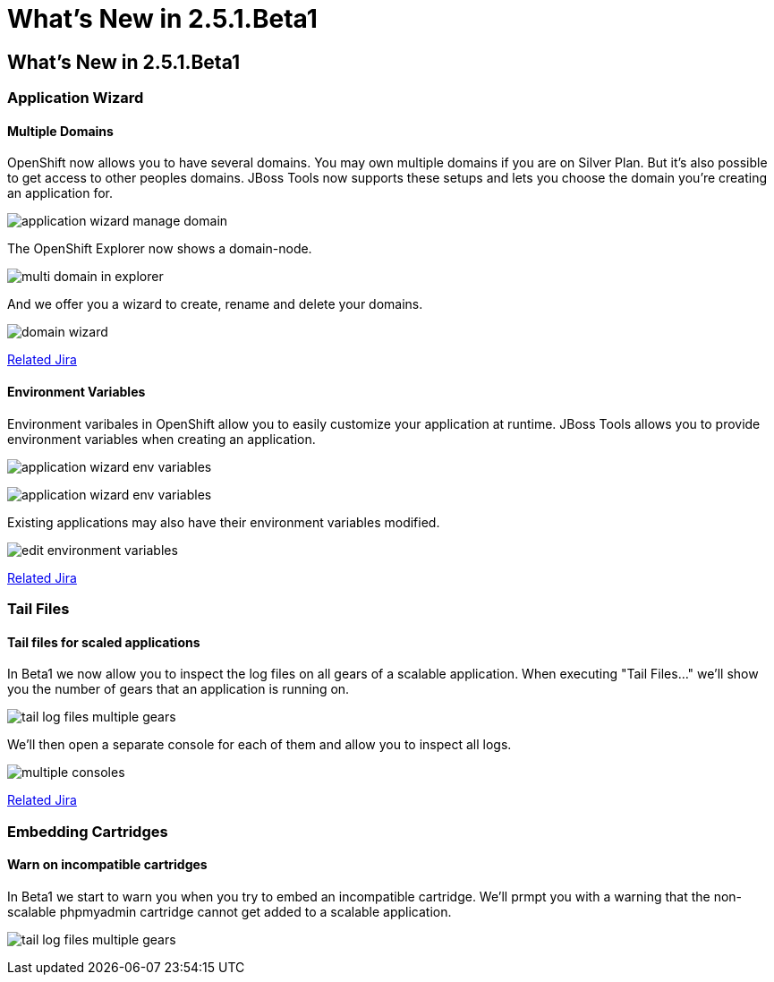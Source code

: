 = What's New in 2.5.1.Beta1
:page-feature_id: openshift
:page-feature_version: 2.5.1.Beta1

== What's New in 2.5.1.Beta1
=== Application Wizard
==== Multiple Domains 	

OpenShift now allows you to have several domains. You may own multiple domains if you are on Silver Plan. But it's also possible to get access to other peoples domains. JBoss Tools now supports these setups and lets you choose the domain you're creating an application for.

image:images/application-wizard-manage-domain.png[]

The OpenShift Explorer now shows a domain-node.

image:images/multi-domain-in-explorer.png[]

And we offer you a wizard to create, rename and delete your domains.

image:images/domain-wizard.png[]

https://issues.jboss.org/browse/JBIDE-12574[Related Jira]

==== Environment Variables 	

Environment varibales in OpenShift allow you to easily customize your application at runtime. JBoss Tools allows you to provide environment variables when creating an application.

image:images/application-wizard-env-variables.png[]

image:images/application-wizard-env-variables.png[]

Existing applications may also have their environment variables modified.

image:images/edit-environment-variables.png[]

https://issues.jboss.org/browse/JBIDE-15597[Related Jira]

=== Tail Files
==== Tail files for scaled applications 	

In Beta1 we now allow you to inspect the log files on all gears of a scalable application. When executing "Tail Files..." we'll show you the number of gears that an application is running on.

image:images/tail-log-files-multiple-gears.png[]

We'll then open a separate console for each of them and allow you to inspect all logs.

image:images/multiple-consoles.png[]

https://issues.jboss.org/browse/JBIDE-15484[Related Jira]

=== Embedding Cartridges
==== Warn on incompatible cartridges 	

In Beta1 we start to warn you when you try to embed an incompatible cartridge. We'll prmpt you with a warning that the non-scalable phpmyadmin cartridge cannot get added to a scalable application.

image:images/tail-log-files-multiple-gears.png[]